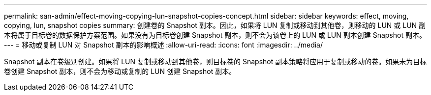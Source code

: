 ---
permalink: san-admin/effect-moving-copying-lun-snapshot-copies-concept.html 
sidebar: sidebar 
keywords: effect, moving, copying, lun, snapshot copies 
summary: 创建卷的 Snapshot 副本。因此，如果将 LUN 复制或移动到其他卷，则移动的 LUN 或 LUN 副本将属于目标卷的数据保护方案范围。如果没有为目标卷创建 Snapshot 副本，则不会为该卷上的 LUN 或 LUN 副本创建 Snapshot 副本。 
---
= 移动或复制 LUN 对 Snapshot 副本的影响概述
:allow-uri-read: 
:icons: font
:imagesdir: ../media/


[role="lead"]
Snapshot 副本在卷级别创建。如果将 LUN 复制或移动到其他卷，则目标卷的 Snapshot 副本策略将应用于复制或移动的卷。如果未为目标卷创建 Snapshot 副本，则不会为移动或复制的 LUN 创建 Snapshot 副本。
